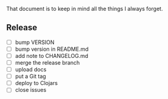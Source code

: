#+STARTUP: showall indent align

That document is to keep in mind all the things I always forget.

** Release
- [ ] bump VERSION
- [ ] bump version in README.md
- [ ] add note to CHANGELOG.md
- [ ] merge the release branch
- [ ] upload docs
- [ ] put a Git tag
- [ ] deploy to Clojars
- [ ] close issues
